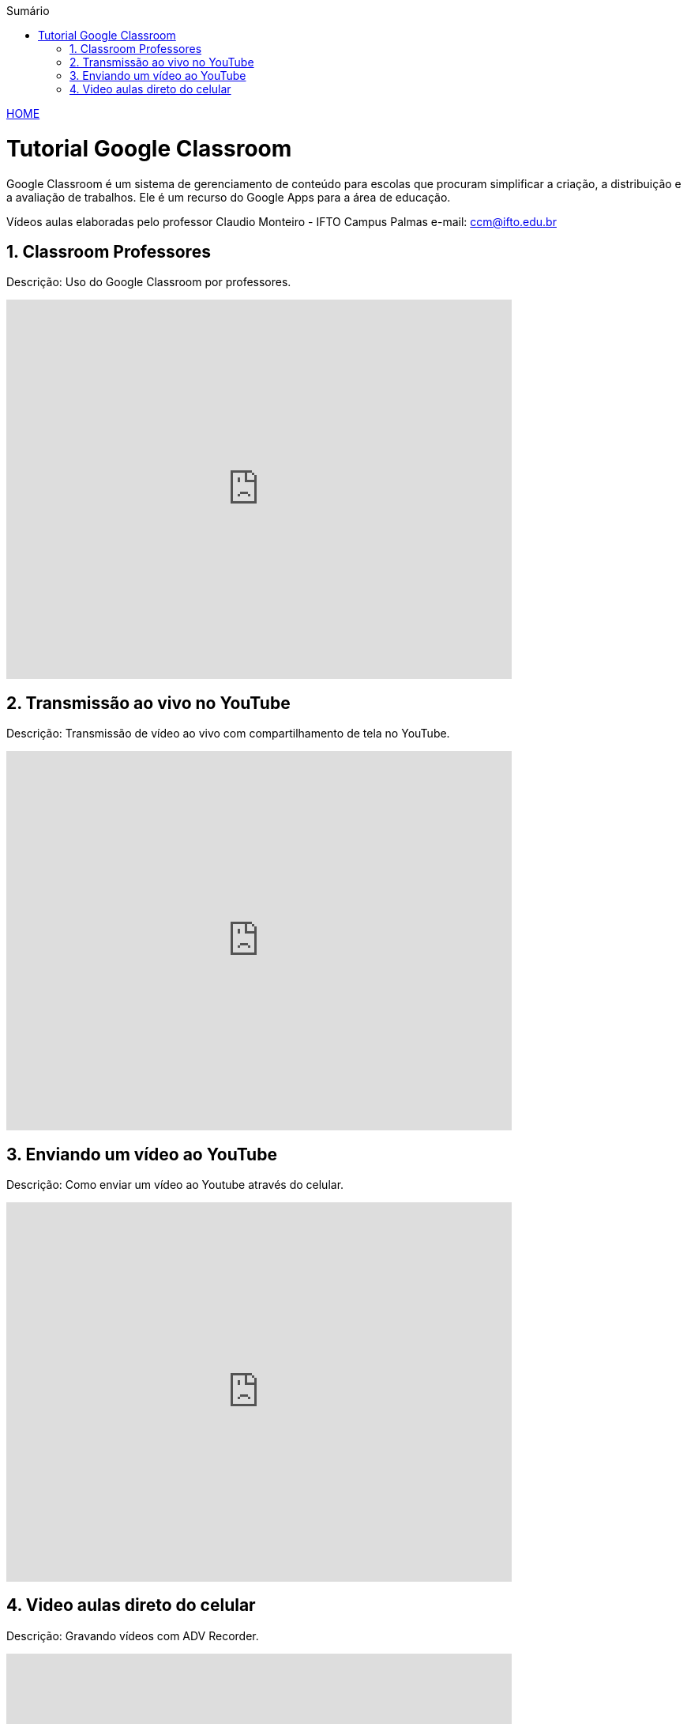 //caminho padrão para imagens
:imagesdir: images
:figure-caption: Figura
:doctype: book

//gera apresentacao
//pode se baixar os arquivos e add no diretório
:revealjsdir: https://cdnjs.cloudflare.com/ajax/libs/reveal.js/3.8.0

//GERAR ARQUIVOS
//make slides
//make ebook

//Estilo do Sumário
:toc2: 
//após os : insere o texto que deseja ser visível
:toc-title: Sumário
:figure-caption: Figura
//numerar titulos
:numbered:
:source-highlighter: highlightjs
:icons: font
:chapter-label:
:doctype: book
:lang: pt-BR
//3+| mesclar linha tabela

link:https://fagno.github.io/moodle-tutorial/[HOME]

= Tutorial Google Classroom 

Google Classroom é um sistema de gerenciamento de conteúdo para escolas que procuram simplificar a criação, a distribuição e a avaliação de trabalhos. Ele é um recurso do Google Apps para a área de educação.

Vídeos aulas elaboradas pelo professor Claudio Monteiro - IFTO Campus Palmas e-mail: ccm@ifto.edu.br

== Classroom Professores

Descrição: Uso do Google Classroom por professores.

video::JnGXGApOwXU[youtube,width=640,height=480]

== Transmissão ao vivo no YouTube

Descrição: Transmissão de vídeo ao vivo com compartilhamento de tela no YouTube.

video::wsdW4L73DH0[youtube,width=640,height=480]

== Enviando um vídeo ao YouTube

Descrição: Como enviar um vídeo ao Youtube através do celular.

video::5YC3RnLPlvk[youtube,width=640,height=480]

== Video aulas direto do celular

Descrição: Gravando vídeos com ADV Recorder.

video::bCE_0VEO0rc[youtube,width=640,height=480]

